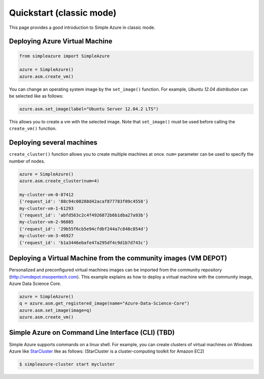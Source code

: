 Quickstart (classic mode)
===============================================================================

This page provides a good introduction to Simple Azure in classic mode.

Deploying Azure Virtual Machine
-------------------------------------------------------------------------------

.. code-block:: python

   from simpleazure import SimpleAzure

   azure = SimpleAzure()
   azure.asm.create_vm()
   
You can change an operating system image by the ``set_image()`` function. For
example, *Ubuntu 12.04 distribution* can be selected like as follows:

.. code-block:: python

   azure.asm.set_image(label="Ubuntu Server 12.04.2 LTS")

This allows you to create a vm with the selected image. Note that
``set_image()`` must be used before calling the ``create_vm()`` function.

Deploying several machines
-------------------------------------------------------------------------------

``create_cluster()`` function allows you to create multiple machines at once.
``num=`` parameter can be used to specify the number of nodes.

.. code-block:: python

   azure = SimpleAzure()
   azure.asm.create_cluster(num=4)
   
   my-cluster-vm-0-87412
   {'request_id': '88c94c00288d42acaf877783f09c4558'}
   my-cluster-vm-1-61293
   {'request_id': 'abfd563c2c4f4926872b6b1dba27a93b'}
   my-cluster-vm-2-96085
   {'request_id': '29b55f6cb5e94cfdbf244a7c848c854d'}
   my-cluster-vm-3-46927
   {'request_id': 'b1a3446ebafe47a295df4c9d1b7d743c'}
   
Deploying a Virtual Machine from the community images (VM DEPOT)
-------------------------------------------------------------------------------

Personalized and preconfigured virtual machines images can be imported from the
community repository (http://vmdepot.msopentech.com).  This example explains as
how to deploy a virtual machine with the community image, Azure Data Science
Core.

.. code-block:: python

   azure = SimpleAzure()
   q = azure.asm.get_registered_image(name="Azure-Data-Science-Core")
   azure.asm.set_image(image=q)
   azure.asm.create_vm()
   
Simple Azure on Command Line Interface (CLI) (TBD)
-------------------------------------------------------------------------------

Simple Azure supports commands on a linux shell. For example, you can create
clusters of virtual machines on Windows Azure like `StarCluster
<http://star.mit.edu/cluster/index.html>`_ like as follows: (StarCluster is a
cluster-computing toolkit for Amazon EC2)

.. code-block:: console

   $ simpleazure-cluster start mycluster
